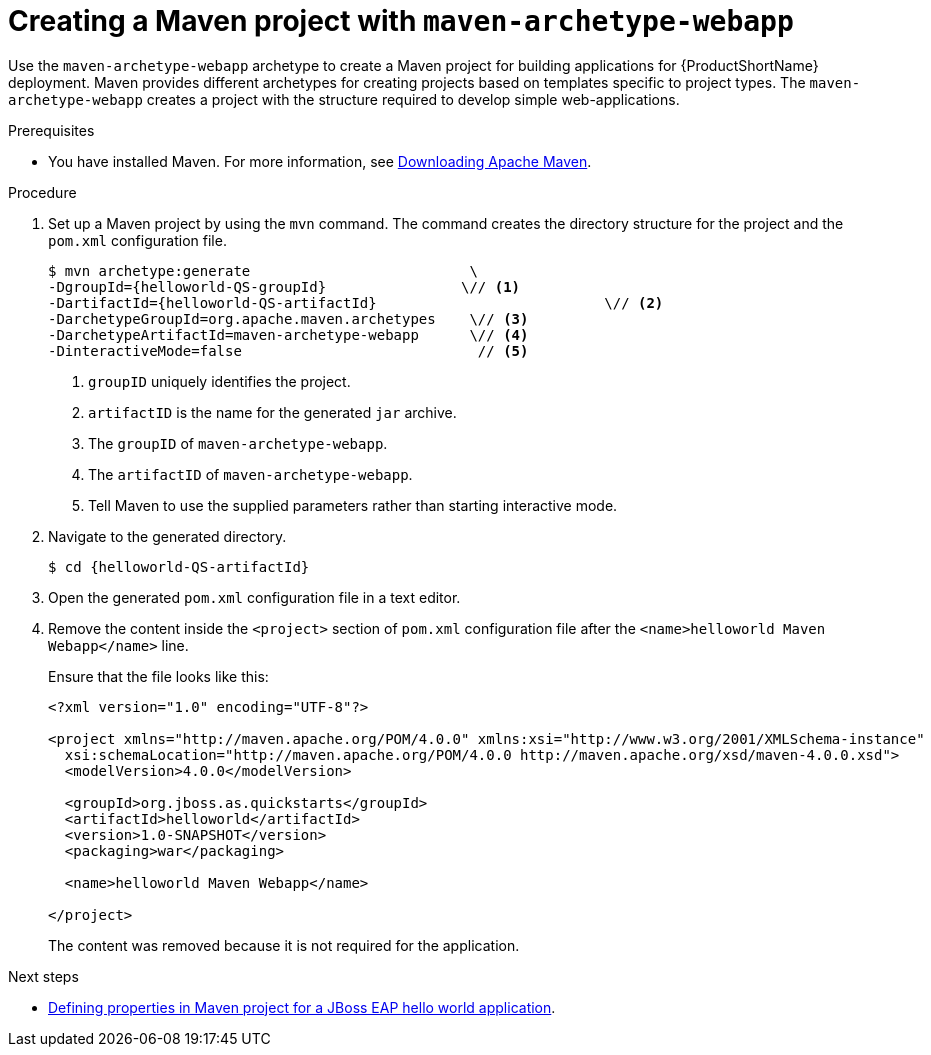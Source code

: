 :_newdoc-version: 2.15.0
:_template-generated: 2023-11-21
:_mod-docs-content-type: PROCEDURE

[id="creating-a-maven-project-with-the-webapp-maven-archetype_{context}"]
= Creating a Maven project with `maven-archetype-webapp`

[role="_abstract"]
Use the `maven-archetype-webapp` archetype to create a Maven project for building applications for {ProductShortName} deployment. Maven provides different archetypes for creating projects based on templates specific to project types. The `maven-archetype-webapp` creates a project with the structure required to develop simple web-applications.

.Prerequisites

* You have installed Maven. For more information, see link:https://maven.apache.org/download.cgi[Downloading Apache Maven].


.Procedure

. Set up a Maven project by using the `mvn` command. The command creates the directory structure for the project and the `pom.xml` configuration file.
+
[source,options="nowrap",subs="attributes+"]
----
$ mvn archetype:generate                          \
-DgroupId={helloworld-QS-groupId}                \// <1>
-DartifactId={helloworld-QS-artifactId}                           \// <2>
-DarchetypeGroupId=org.apache.maven.archetypes    \// <3>
-DarchetypeArtifactId=maven-archetype-webapp      \// <4>
-DinteractiveMode=false                            // <5>
----
<1> `groupID` uniquely identifies the project.
<2> `artifactID` is the name for the generated `jar` archive.
<3> The `groupID` of `maven-archetype-webapp`.
<4> The `artifactID` of `maven-archetype-webapp`.
<5> Tell Maven to use the supplied parameters rather than starting interactive mode.

. Navigate to the generated directory.
+
[source,options="nowrap",subs="attributes+"]
----
$ cd {helloworld-QS-artifactId}
----

. Open the generated `pom.xml` configuration file in a text editor.

. Remove the content inside the `<project>` section of `pom.xml` configuration file  after the `<name>helloworld Maven Webapp</name>` line. 
+
Ensure that the file looks like this:
+
[source,xml,options="nowrap"]
----
<?xml version="1.0" encoding="UTF-8"?>

<project xmlns="http://maven.apache.org/POM/4.0.0" xmlns:xsi="http://www.w3.org/2001/XMLSchema-instance"
  xsi:schemaLocation="http://maven.apache.org/POM/4.0.0 http://maven.apache.org/xsd/maven-4.0.0.xsd">
  <modelVersion>4.0.0</modelVersion>

  <groupId>org.jboss.as.quickstarts</groupId>
  <artifactId>helloworld</artifactId>
  <version>1.0-SNAPSHOT</version>
  <packaging>war</packaging>

  <name>helloworld Maven Webapp</name>
  
</project>
----
+
The content was removed because it is not required for the application.

[role="_additional-resources"]
.Next steps

* xref:defining-properties-in-a-maven-project_creating-a-maven-project-for-a-hello-world-application[Defining properties in Maven project for a JBoss EAP hello world application]. 

